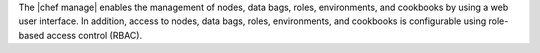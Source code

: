.. The contents of this file may be included in multiple topics (using the includes directive).
.. The contents of this file should be modified in a way that preserves its ability to appear in multiple topics.

The |chef manage| enables the management of nodes, data bags, roles, environments, and cookbooks by using a web user interface. In addition, access to nodes, data bags, roles, environments, and cookbooks is configurable using role-based access control (RBAC).

